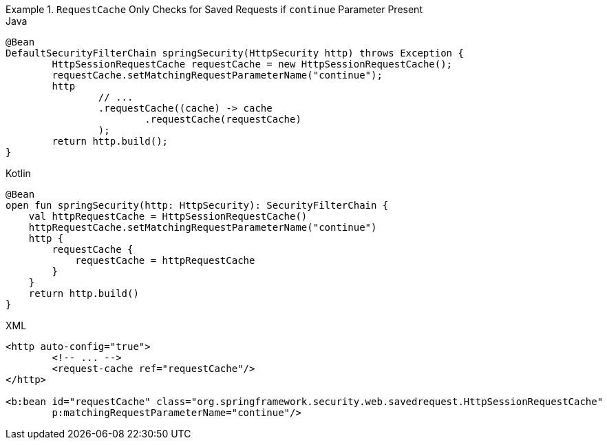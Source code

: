 .`RequestCache` Only Checks for Saved Requests if `continue` Parameter Present
====
.Java
[source,java,role="primary"]
----
@Bean
DefaultSecurityFilterChain springSecurity(HttpSecurity http) throws Exception {
	HttpSessionRequestCache requestCache = new HttpSessionRequestCache();
	requestCache.setMatchingRequestParameterName("continue");
	http
		// ...
		.requestCache((cache) -> cache
			.requestCache(requestCache)
		);
	return http.build();
}
----

.Kotlin
[source,kotlin,role="secondary"]
----
@Bean
open fun springSecurity(http: HttpSecurity): SecurityFilterChain {
    val httpRequestCache = HttpSessionRequestCache()
    httpRequestCache.setMatchingRequestParameterName("continue")
    http {
        requestCache {
            requestCache = httpRequestCache
        }
    }
    return http.build()
}
----

.XML
[source,xml,role="secondary"]
----
<http auto-config="true">
	<!-- ... -->
	<request-cache ref="requestCache"/>
</http>

<b:bean id="requestCache" class="org.springframework.security.web.savedrequest.HttpSessionRequestCache"
	p:matchingRequestParameterName="continue"/>
----
====